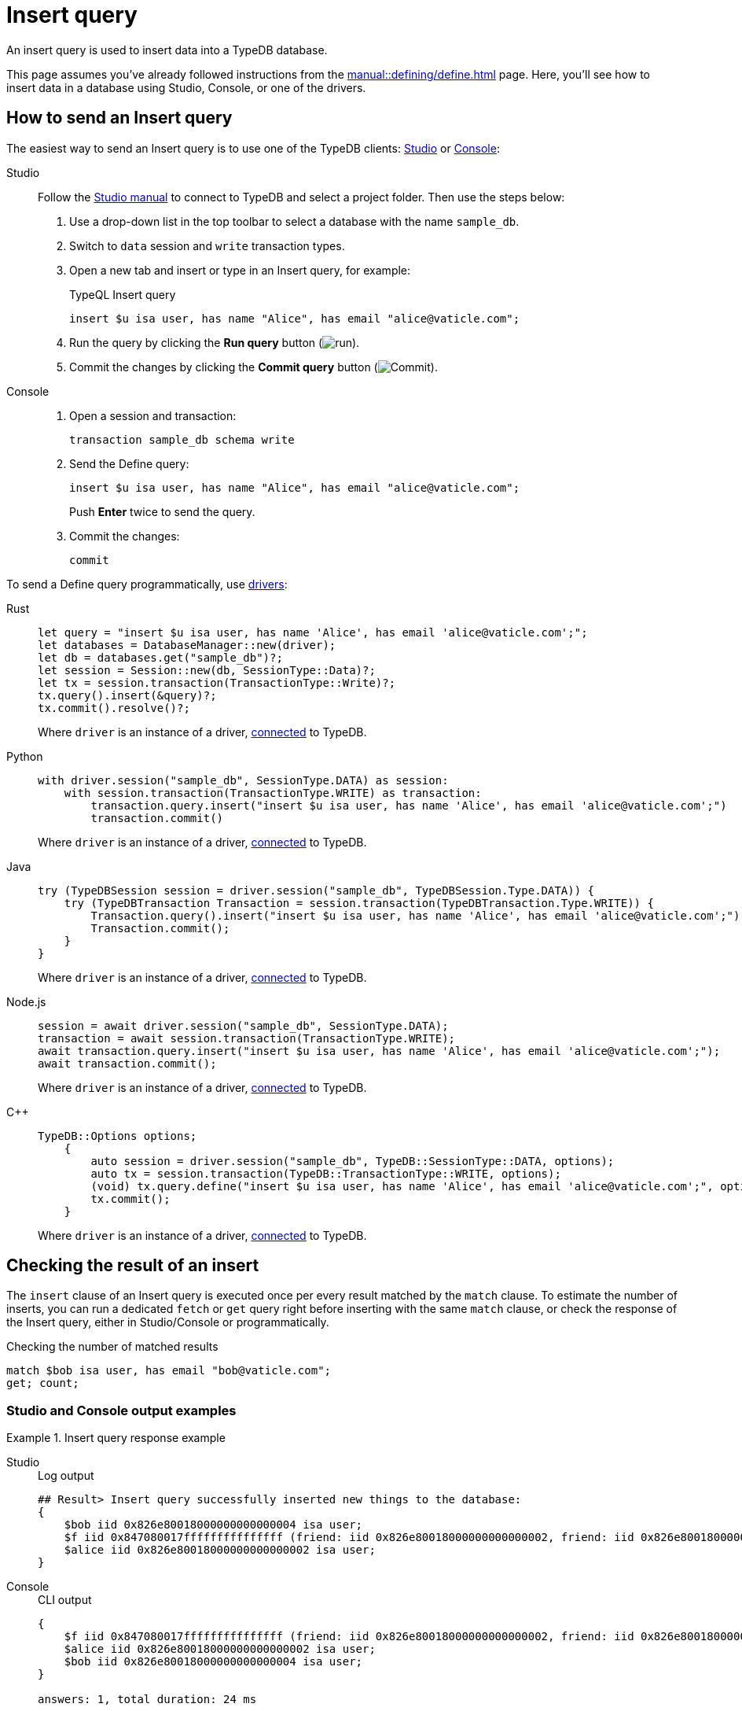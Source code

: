 = Insert query
:experimental:
:tabs-sync-option:

An insert query is used to insert data into a TypeDB database.

This page assumes you've already followed instructions from the xref:manual::defining/define.adoc[] page.
Here, you'll see how to insert data in a database using Studio, Console, or one of the drivers.

== How to send an Insert query

The easiest way to send an Insert query is to use one of the TypeDB clients:
xref:manual::studio.adoc[Studio] or xref:manual::console.adoc[Console]:

[tabs]
====
Studio::
+
--
Follow the xref:manual::studio.adoc#_prepare_a_query[Studio manual]
to connect to TypeDB and select a project folder.
Then use the steps below:

. Use a drop-down list in the top toolbar to select a database with the name `sample_db`.
. Switch to `data` session and `write` transaction types.
. Open a new tab and insert or type in an Insert query, for example:
+
.TypeQL Insert query
[,typeql]
----
insert $u isa user, has name "Alice", has email "alice@vaticle.com";
----
. Run the query by clicking the btn:[Run query] button (image:home::studio-icons/run.png[run]).
. Commit the changes by clicking the btn:[Commit query] button (image:home::studio-icons/commit.png[Commit]).
--

Console::
+
--
. Open a session and transaction:
+
[,bash]
----
transaction sample_db schema write
----
. Send the Define query:
+
[,bash]
----
insert $u isa user, has name "Alice", has email "alice@vaticle.com";
----
+
Push btn:[Enter] twice to send the query.
. Commit the changes:
+
[,bash]
----
commit
----
////
[,bash]
----
typedb console --command="database create sample_db" \
--command="transaction sample_db schema write" \
--command="define user sub entity;" \
--command="commit"
----
////
--
====

To send a Define query programmatically, use xref:manual::installing/drivers.adoc[drivers]:

[tabs]
====
Rust::
+
--
[,rust]
----
let query = "insert $u isa user, has name 'Alice', has email 'alice@vaticle.com';";
let databases = DatabaseManager::new(driver);
let db = databases.get("sample_db")?;
let session = Session::new(db, SessionType::Data)?;
let tx = session.transaction(TransactionType::Write)?;
tx.query().insert(&query)?;
tx.commit().resolve()?;
----

Where `driver` is an instance of a driver, xref:manual::connecting/connection.adoc[connected] to TypeDB.
--

Python::
+
--
[,python]
----
with driver.session("sample_db", SessionType.DATA) as session:
    with session.transaction(TransactionType.WRITE) as transaction:
        transaction.query.insert("insert $u isa user, has name 'Alice', has email 'alice@vaticle.com';")
        transaction.commit()
----

Where `driver` is an instance of a driver, xref:manual::connecting/connection.adoc[connected] to TypeDB.
--

Java::
+
--
[,java]
----
try (TypeDBSession session = driver.session("sample_db", TypeDBSession.Type.DATA)) {
    try (TypeDBTransaction Transaction = session.transaction(TypeDBTransaction.Type.WRITE)) {
        Transaction.query().insert("insert $u isa user, has name 'Alice', has email 'alice@vaticle.com';");
        Transaction.commit();
    }
}
----

Where `driver` is an instance of a driver, xref:manual::connecting/connection.adoc[connected] to TypeDB.
--

Node.js::
+
--
[,js]
----
session = await driver.session("sample_db", SessionType.DATA);
transaction = await session.transaction(TransactionType.WRITE);
await transaction.query.insert("insert $u isa user, has name 'Alice', has email 'alice@vaticle.com';");
await transaction.commit();
----

Where `driver` is an instance of a driver, xref:manual::connecting/connection.adoc[connected] to TypeDB.
--

C++::
+
--
[,cpp]
----
TypeDB::Options options;
    {
        auto session = driver.session("sample_db", TypeDB::SessionType::DATA, options);
        auto tx = session.transaction(TypeDB::TransactionType::WRITE, options);
        (void) tx.query.define("insert $u isa user, has name 'Alice', has email 'alice@vaticle.com';", options);
        tx.commit();
    }
----

Where `driver` is an instance of a driver, xref:manual::connecting/connection.adoc[connected] to TypeDB.
--
====

== Checking the result of an insert

The `insert` clause of an Insert query is executed once per every result matched by the `match` clause.
To estimate the number of inserts,
you can run a dedicated `fetch` or `get` query right before inserting with the same `match` clause,
or check the response of the Insert query, either in Studio/Console or programmatically.

.Checking the number of matched results
[,typeql]
----
match $bob isa user, has email "bob@vaticle.com";
get; count;
----

=== Studio and Console output examples

.Insert query response example
[tabs]
====
Studio::
+
--
.Log output
[,typeql]
----
## Result> Insert query successfully inserted new things to the database:
{
    $bob iid 0x826e80018000000000000004 isa user;
    $f iid 0x847080017fffffffffffffff (friend: iid 0x826e80018000000000000002, friend: iid 0x826e80018000000000000004) isa friendship;
    $alice iid 0x826e80018000000000000002 isa user;
}
----
--

Console::
+
--
.CLI output
[,typeql]
----
{
    $f iid 0x847080017fffffffffffffff (friend: iid 0x826e80018000000000000002, friend: iid 0x826e80018000000000000004) isa friendship;
    $alice iid 0x826e80018000000000000002 isa user;
    $bob iid 0x826e80018000000000000004 isa user;
}

answers: 1, total duration: 24 ms
----
--
====

=== Checking the response programmatically

For an Insert query the code to send the query and check the response looks like this:

[tabs]
====
Rust::
+
--
[,rust]
----
let query = "match $alice isa user, has email 'alice@vaticle.com'; $bob isa user, has email 'bob@vaticle.com';
            insert $f (friend: $alice, friend: $bob) isa friendship;";
let databases = DatabaseManager::new(driver);
let db = databases.get("sample_db")?;
let session = Session::new(db, SessionType::Data)?;
let tx = session.transaction(TransactionType::Write)?;
tx.query().insert(&query)?;
tx.commit().resolve()?;
----

Where `driver` is an instance of a driver, xref:manual::connecting/connection.adoc[connected] to TypeDB.
--

Python::
+
--
[,python]
----
query = "match $alice isa user, has email 'alice@vaticle.com';" \
        $bob isa user, has email 'bob@vaticle.com';" \
        insert $f (friend: $alice, friend: $bob) isa friendship;"
with driver.session("sample_db", SessionType.DATA) as session:
    with session.transaction(TransactionType.WRITE) as transaction:
        transaction.query.insert(query)
        transaction.commit()
----

Where `driver` is an instance of a driver, xref:manual::connecting/connection.adoc[connected] to TypeDB.
--

Java::
+
--
[,java]
----
String query = """
                match $alice isa user, has email 'alice@vaticle.com'; $bob isa user, has email 'bob@vaticle.com';
                insert $f (friend: $alice, friend: $bob) isa friendship;
                """;
try (TypeDBSession session = driver.session("sample_db", TypeDBSession.Type.DATA)) {
    try (TypeDBTransaction Transaction = session.transaction(TypeDBTransaction.Type.WRITE)) {
        Transaction.query().insert(query);
        Transaction.commit();
    }
}
----

Where `driver` is an instance of a driver, xref:manual::connecting/connection.adoc[connected] to TypeDB.
--

Node.js::
+
--
[,js]
----
const query =  `match $alice isa user, has email 'alice@vaticle.com'; $bob isa user, has email 'bob@vaticle.com';
                insert $f (friend: $alice, friend: $bob) isa friendship;
                `;
session = await driver.session("sample_db", SessionType.DATA);
transaction = await session.transaction(TransactionType.WRITE);
await transaction.query.insert(query);
await transaction.commit();
----

Where `driver` is an instance of a driver, xref:manual::connecting/connection.adoc[connected] to TypeDB.
--

C++::
+
--
[,cpp]
----
std::string query = "match $alice isa user, has email 'alice@vaticle.com'; $bob isa user, has email 'bob@vaticle.com';
                    insert $f (friend: $alice, friend: $bob) isa friendship;";
TypeDB::Options options;
    {
        auto session = driver.session("sample_db", TypeDB::SessionType::DATA, options);
        auto tx = session.transaction(TypeDB::TransactionType::WRITE, options);
        (void) tx.query.define(query, options);
        tx.commit();
    }
----

Where `driver` is an instance of a driver, xref:manual::connecting/connection.adoc[connected] to TypeDB.
--
====
